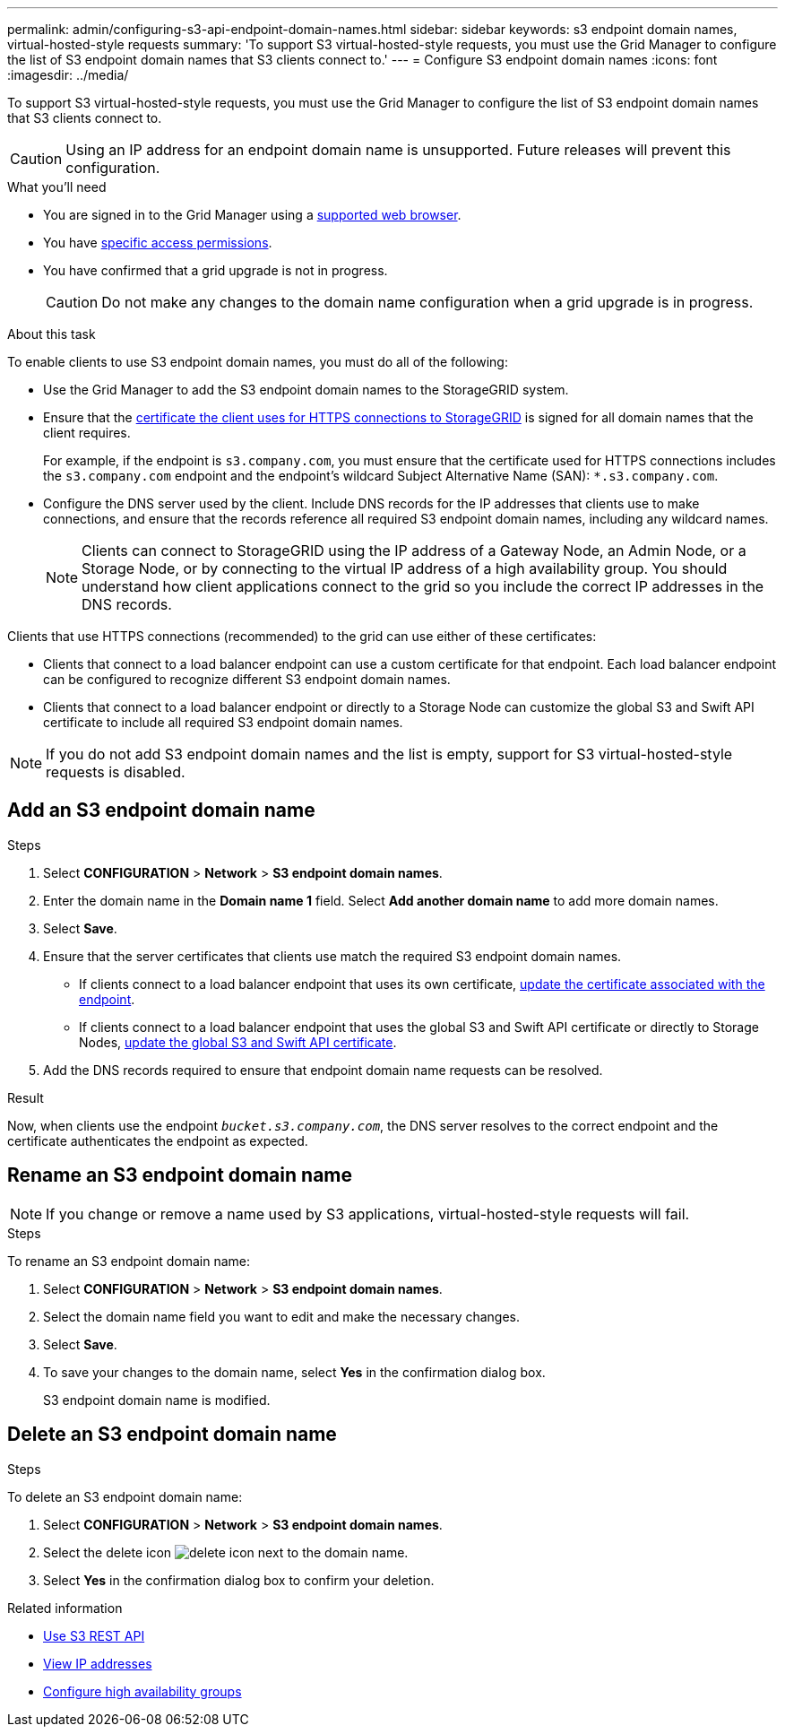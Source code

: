 ---
permalink: admin/configuring-s3-api-endpoint-domain-names.html
sidebar: sidebar
keywords: s3 endpoint domain names, virtual-hosted-style requests
summary: 'To support S3 virtual-hosted-style requests, you must use the Grid Manager to configure the list of S3 endpoint domain names that S3 clients connect to.'
---
= Configure S3 endpoint domain names
:icons: font
:imagesdir: ../media/

[.lead]
To support S3 virtual-hosted-style requests, you must use the Grid Manager to configure the list of S3 endpoint domain names that S3 clients connect to.

CAUTION: Using an IP address for an endpoint domain name is unsupported. Future releases will prevent this configuration.

.What you'll need

* You are signed in to the Grid Manager using a link:../admin/web-browser-requirements.html[supported web browser].
* You have link:../admin/admin-group-permissions.html[specific access permissions].
* You have confirmed that a grid upgrade is not in progress.
+
CAUTION: Do not make any changes to the domain name configuration when a grid upgrade is in progress.

.About this task

To enable clients to use S3 endpoint domain names, you must do all of the following:


* Use the Grid Manager to add the S3 endpoint domain names to the StorageGRID system.
* Ensure that the link:../admin/admin/configuring-administrator-client-certificates.html[certificate the client uses for HTTPS connections to StorageGRID] is signed for all domain names that the client requires.
+
For example, if the endpoint is `s3.company.com`, you must ensure that the certificate used for HTTPS connections includes the `s3.company.com` endpoint and the endpoint's wildcard Subject Alternative Name (SAN): `*.s3.company.com`.

* Configure the DNS server used by the client. Include DNS records for the IP addresses that clients use to make connections, and ensure that the records reference all required S3 endpoint domain names, including any wildcard names.
+
NOTE: Clients can connect to StorageGRID using the IP address of a Gateway Node, an Admin Node, or a Storage Node, or by connecting to the virtual IP address of a high availability group. You should understand how client applications connect to the grid so you include the correct IP addresses in the DNS records.

Clients that use HTTPS connections (recommended) to the grid can use either of these certificates:

* Clients that connect to a load balancer endpoint can use a custom certificate for that endpoint. Each load balancer endpoint can be configured to recognize different S3 endpoint domain names.
 
* Clients that connect to a load balancer endpoint or directly to a Storage Node can customize the global S3 and Swift API certificate to include all required S3 endpoint domain names.

NOTE: If you do not add S3 endpoint domain names and the list is empty, support for S3 virtual-hosted-style requests is disabled.

== Add an S3 endpoint domain name
.Steps

. Select *CONFIGURATION* > *Network* > *S3 endpoint domain names*.

. Enter the domain name in the *Domain name 1* field. Select *Add another domain name* to add more domain names.

. Select *Save*.

. Ensure that the server certificates that clients use match the required S3 endpoint domain names.
 ** If clients connect to a load balancer endpoint that uses its own certificate, link:../admin/configuring-load-balancer-endpoints.html[update the certificate associated with the endpoint].
 ** If clients connect to a load balancer endpoint that uses the global S3 and Swift API certificate or directly to Storage Nodes, link:../admin/use-s3-setup-wizard-steps.html[update the global S3 and Swift API certificate].
. Add the DNS records required to ensure that endpoint domain name requests can be resolved.

.Result

Now, when clients use the endpoint `_bucket.s3.company.com_`, the DNS server resolves to the correct endpoint and the certificate authenticates the endpoint as expected.

== Rename an S3 endpoint domain name

NOTE: If you change or remove a name used by S3 applications, virtual-hosted-style requests will fail.

.Steps

To rename an S3 endpoint domain name:

. Select *CONFIGURATION* > *Network* > *S3 endpoint domain names*.
. Select the domain name field you want to edit and make the necessary changes.
. Select *Save*.
. To save your changes to the domain name, select *Yes* in the confirmation dialog box.

+
S3 endpoint domain name is modified.

== Delete an S3 endpoint domain name
.Steps

To delete an S3 endpoint domain name:

. Select *CONFIGURATION* > *Network* > *S3 endpoint domain names*.
. Select the delete icon image:../media/icon-x-to-remove.png[delete icon] next to the domain name.
. Select *Yes* in the confirmation dialog box to confirm your deletion.

.Related information

* link:../s3/index.html[Use S3 REST API]

* link:viewing-ip-addresses.html[View IP addresses]

* link:configure-high-availability-group.html[Configure high availability groups]